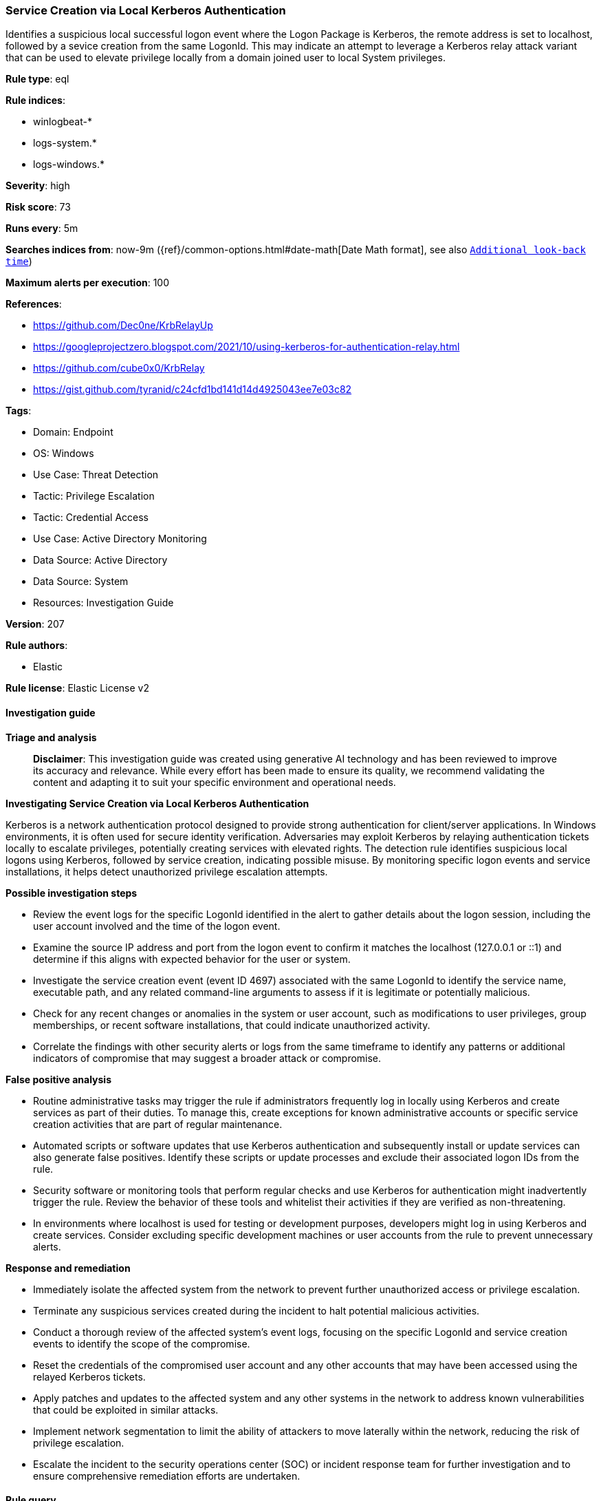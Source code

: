 [[service-creation-via-local-kerberos-authentication]]
=== Service Creation via Local Kerberos Authentication

Identifies a suspicious local successful logon event where the Logon Package is Kerberos, the remote address is set to localhost, followed by a sevice creation from the same LogonId. This may indicate an attempt to leverage a Kerberos relay attack variant that can be used to elevate privilege locally from a domain joined user to local System privileges.

*Rule type*: eql

*Rule indices*: 

* winlogbeat-*
* logs-system.*
* logs-windows.*

*Severity*: high

*Risk score*: 73

*Runs every*: 5m

*Searches indices from*: now-9m ({ref}/common-options.html#date-math[Date Math format], see also <<rule-schedule, `Additional look-back time`>>)

*Maximum alerts per execution*: 100

*References*: 

* https://github.com/Dec0ne/KrbRelayUp
* https://googleprojectzero.blogspot.com/2021/10/using-kerberos-for-authentication-relay.html
* https://github.com/cube0x0/KrbRelay
* https://gist.github.com/tyranid/c24cfd1bd141d14d4925043ee7e03c82

*Tags*: 

* Domain: Endpoint
* OS: Windows
* Use Case: Threat Detection
* Tactic: Privilege Escalation
* Tactic: Credential Access
* Use Case: Active Directory Monitoring
* Data Source: Active Directory
* Data Source: System
* Resources: Investigation Guide

*Version*: 207

*Rule authors*: 

* Elastic

*Rule license*: Elastic License v2


==== Investigation guide



*Triage and analysis*


> **Disclaimer**:
> This investigation guide was created using generative AI technology and has been reviewed to improve its accuracy and relevance. While every effort has been made to ensure its quality, we recommend validating the content and adapting it to suit your specific environment and operational needs.


*Investigating Service Creation via Local Kerberos Authentication*


Kerberos is a network authentication protocol designed to provide strong authentication for client/server applications. In Windows environments, it is often used for secure identity verification. Adversaries may exploit Kerberos by relaying authentication tickets locally to escalate privileges, potentially creating services with elevated rights. The detection rule identifies suspicious local logons using Kerberos, followed by service creation, indicating possible misuse. By monitoring specific logon events and service installations, it helps detect unauthorized privilege escalation attempts.


*Possible investigation steps*


- Review the event logs for the specific LogonId identified in the alert to gather details about the logon session, including the user account involved and the time of the logon event.
- Examine the source IP address and port from the logon event to confirm it matches the localhost (127.0.0.1 or ::1) and determine if this aligns with expected behavior for the user or system.
- Investigate the service creation event (event ID 4697) associated with the same LogonId to identify the service name, executable path, and any related command-line arguments to assess if it is legitimate or potentially malicious.
- Check for any recent changes or anomalies in the system or user account, such as modifications to user privileges, group memberships, or recent software installations, that could indicate unauthorized activity.
- Correlate the findings with other security alerts or logs from the same timeframe to identify any patterns or additional indicators of compromise that may suggest a broader attack or compromise.


*False positive analysis*


- Routine administrative tasks may trigger the rule if administrators frequently log in locally using Kerberos and create services as part of their duties. To manage this, create exceptions for known administrative accounts or specific service creation activities that are part of regular maintenance.
- Automated scripts or software updates that use Kerberos authentication and subsequently install or update services can also generate false positives. Identify these scripts or update processes and exclude their associated logon IDs from the rule.
- Security software or monitoring tools that perform regular checks and use Kerberos for authentication might inadvertently trigger the rule. Review the behavior of these tools and whitelist their activities if they are verified as non-threatening.
- In environments where localhost is used for testing or development purposes, developers might log in using Kerberos and create services. Consider excluding specific development machines or user accounts from the rule to prevent unnecessary alerts.


*Response and remediation*


- Immediately isolate the affected system from the network to prevent further unauthorized access or privilege escalation.
- Terminate any suspicious services created during the incident to halt potential malicious activities.
- Conduct a thorough review of the affected system's event logs, focusing on the specific LogonId and service creation events to identify the scope of the compromise.
- Reset the credentials of the compromised user account and any other accounts that may have been accessed using the relayed Kerberos tickets.
- Apply patches and updates to the affected system and any other systems in the network to address known vulnerabilities that could be exploited in similar attacks.
- Implement network segmentation to limit the ability of attackers to move laterally within the network, reducing the risk of privilege escalation.
- Escalate the incident to the security operations center (SOC) or incident response team for further investigation and to ensure comprehensive remediation efforts are undertaken.

==== Rule query


[source, js]
----------------------------------
sequence by winlog.computer_name with maxspan=5m
 [authentication where

  /* event 4624 need to be logged */
  event.action == "logged-in" and event.outcome == "success" and

  /* authenticate locally using relayed kerberos Ticket */
  winlog.event_data.AuthenticationPackageName :"Kerberos" and winlog.logon.type == "Network" and
  cidrmatch(source.ip, "127.0.0.0/8", "::1") and source.port > 0] by winlog.event_data.TargetLogonId

  [any where
   /* event 4697 need to be logged */
   event.action : "service-installed"] by winlog.event_data.SubjectLogonId

----------------------------------

*Framework*: MITRE ATT&CK^TM^

* Tactic:
** Name: Privilege Escalation
** ID: TA0004
** Reference URL: https://attack.mitre.org/tactics/TA0004/
* Technique:
** Name: Create or Modify System Process
** ID: T1543
** Reference URL: https://attack.mitre.org/techniques/T1543/
* Sub-technique:
** Name: Windows Service
** ID: T1543.003
** Reference URL: https://attack.mitre.org/techniques/T1543/003/
* Tactic:
** Name: Credential Access
** ID: TA0006
** Reference URL: https://attack.mitre.org/tactics/TA0006/
* Technique:
** Name: Steal or Forge Kerberos Tickets
** ID: T1558
** Reference URL: https://attack.mitre.org/techniques/T1558/

